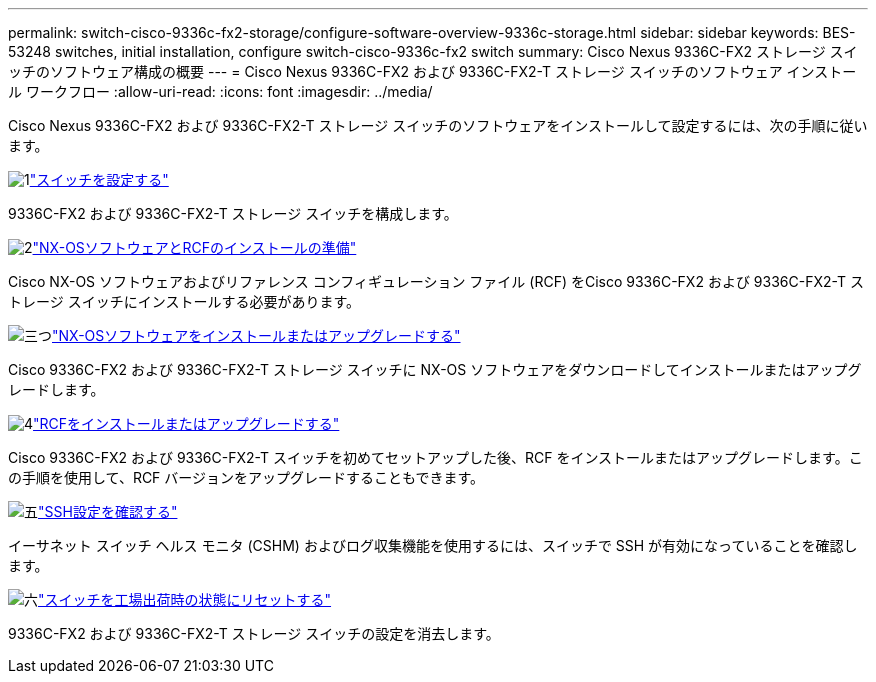 ---
permalink: switch-cisco-9336c-fx2-storage/configure-software-overview-9336c-storage.html 
sidebar: sidebar 
keywords: BES-53248 switches, initial installation, configure switch-cisco-9336c-fx2 switch 
summary: Cisco Nexus 9336C-FX2 ストレージ スイッチのソフトウェア構成の概要 
---
= Cisco Nexus 9336C-FX2 および 9336C-FX2-T ストレージ スイッチのソフトウェア インストール ワークフロー
:allow-uri-read: 
:icons: font
:imagesdir: ../media/


[role="lead"]
Cisco Nexus 9336C-FX2 および 9336C-FX2-T ストレージ スイッチのソフトウェアをインストールして設定するには、次の手順に従います。

.image:https://raw.githubusercontent.com/NetAppDocs/common/main/media/number-1.png["1"]link:setup-switch-9336c-storage.html["スイッチを設定する"]
[role="quick-margin-para"]
9336C-FX2 および 9336C-FX2-T ストレージ スイッチを構成します。

.image:https://raw.githubusercontent.com/NetAppDocs/common/main/media/number-2.png["2"]link:install-nxos-overview-9336c-storage.html["NX-OSソフトウェアとRCFのインストールの準備"]
[role="quick-margin-para"]
Cisco NX-OS ソフトウェアおよびリファレンス コンフィギュレーション ファイル (RCF) をCisco 9336C-FX2 および 9336C-FX2-T ストレージ スイッチにインストールする必要があります。

.image:https://raw.githubusercontent.com/NetAppDocs/common/main/media/number-3.png["三つ"]link:install-nxos-software-9336c-storage.html["NX-OSソフトウェアをインストールまたはアップグレードする"]
[role="quick-margin-para"]
Cisco 9336C-FX2 および 9336C-FX2-T ストレージ スイッチに NX-OS ソフトウェアをダウンロードしてインストールまたはアップグレードします。

.image:https://raw.githubusercontent.com/NetAppDocs/common/main/media/number-4.png["4"]link:install-rcf-software-9336c-storage.html["RCFをインストールまたはアップグレードする"]
[role="quick-margin-para"]
Cisco 9336C-FX2 および 9336C-FX2-T スイッチを初めてセットアップした後、RCF をインストールまたはアップグレードします。この手順を使用して、RCF バージョンをアップグレードすることもできます。

.image:https://raw.githubusercontent.com/NetAppDocs/common/main/media/number-5.png["五"]link:configure-ssh-keys.html["SSH設定を確認する"]
[role="quick-margin-para"]
イーサネット スイッチ ヘルス モニタ (CSHM) およびログ収集機能を使用するには、スイッチで SSH が有効になっていることを確認します。

.image:https://raw.githubusercontent.com/NetAppDocs/common/main/media/number-6.png["六"]link:reset-switch-9336c-storage.html["スイッチを工場出荷時の状態にリセットする"]
[role="quick-margin-para"]
9336C-FX2 および 9336C-FX2-T ストレージ スイッチの設定を消去します。
